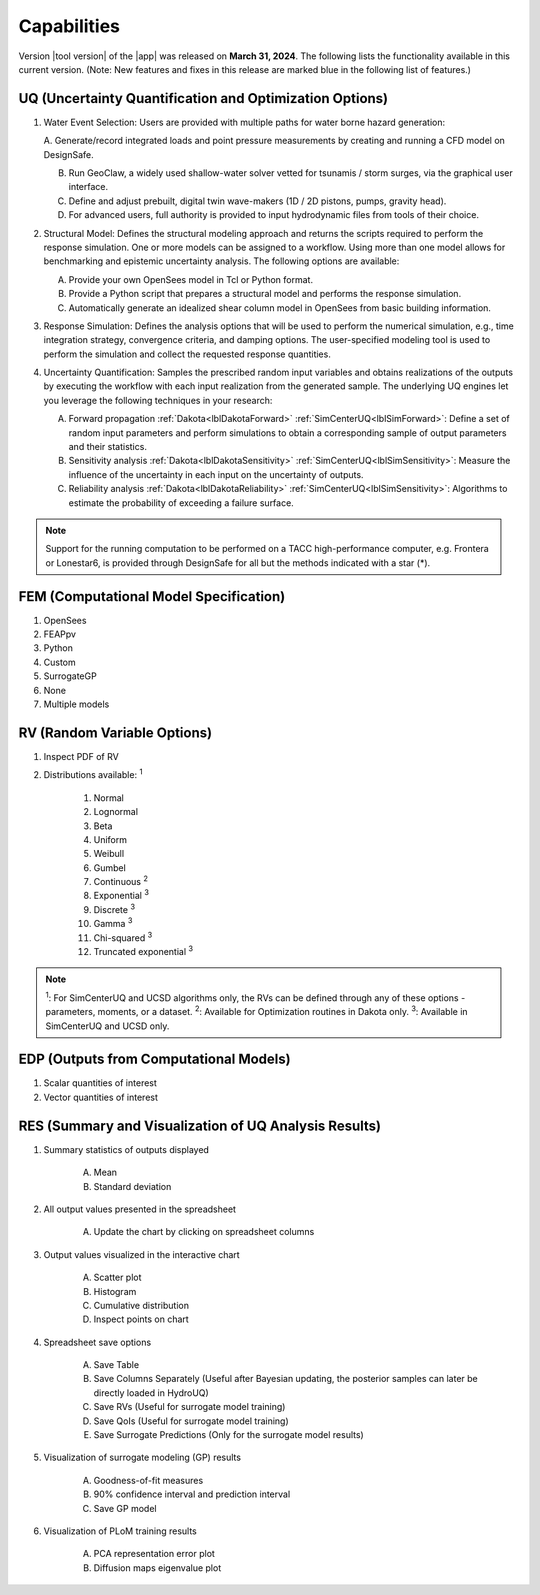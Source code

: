 .. _lbl-capabilities_HydroUQ:
.. role:: blue

************
Capabilities
************

Version |tool version| of the |app| was released on **March 31, 2024**. The following lists the functionality available in this current version. (Note: New features and fixes in this release are marked :blue:`blue` in the following list of features.)


UQ (Uncertainty Quantification and Optimization Options)
========================================================

#. Water Event Selection: Users are provided with multiple paths for water borne hazard generation:

   A. Generate/record integrated loads and point pressure measurements by creating and running a CFD
   model on DesignSafe.

   B. Run GeoClaw, a widely used shallow-water solver vetted for tsunamis / storm surges, via the graphical user interface.

   C. Define and adjust prebuilt, digital twin wave-makers (1D / 2D pistons, pumps, gravity head).

   D. For advanced users, full authority is provided to input hydrodynamic files from tools of their choice.

#. Structural Model: Defines the structural modeling approach and returns the scripts required to perform the response simulation. One or more models can be assigned to a workflow. Using more than one model allows for benchmarking and epistemic uncertainty analysis. The following options are available:

   A. Provide your own OpenSees model in Tcl or Python format.

   B. Provide a Python script that prepares a structural model and performs the response simulation.
   
   C. Automatically generate an idealized shear column model in OpenSees from basic building information.

#. Response Simulation: Defines the analysis options that will be used to perform the numerical simulation, e.g., time integration strategy, convergence criteria, and damping options. The user-specified modeling tool is used to perform the simulation and collect the requested response quantities.

#. Uncertainty Quantification: Samples the prescribed random input variables and obtains realizations of the outputs by executing the workflow with each input realization from the generated sample. The underlying UQ engines let you leverage the following techniques in your research:

   A. Forward propagation :ref:`Dakota<lblDakotaForward>` :ref:`SimCenterUQ<lblSimForward>`: Define a set of random input parameters and perform simulations to obtain a corresponding sample of output parameters and their statistics.

   B. Sensitivity analysis :ref:`Dakota<lblDakotaSensitivity>` :ref:`SimCenterUQ<lblSimSensitivity>`: Measure the influence of the uncertainty in each input on the uncertainty of outputs.

   C. Reliability analysis :ref:`Dakota<lblDakotaReliability>` :ref:`SimCenterUQ<lblSimSensitivity>`: Algorithms to estimate the probability of exceeding a failure surface.


.. note::
   
   Support for the running computation to be performed on a TACC high-performance computer, e.g. Frontera or Lonestar6, is provided through DesignSafe for all but the methods indicated with a star (*).  


FEM (Computational Model Specification)
=======================================
            
#. OpenSees
#. FEAPpv
#. Python
#. Custom
#. SurrogateGP  
#. None
#. Multiple models

RV (Random Variable Options)
============================

#. Inspect PDF of RV

#.  Distributions available: :sup:`1`
     
     #. Normal
     #. Lognormal
     #. Beta
     #. Uniform
     #. Weibull
     #. Gumbel
     #. Continuous :sup:`2`
     #. Exponential :sup:`3`
     #. Discrete :sup:`3`
     #. Gamma :sup:`3`
     #. Chi-squared :sup:`3`
     #. Truncated exponential :sup:`3`

.. note::
      
      :sup:`1`: For SimCenterUQ and UCSD algorithms only, the RVs can be defined through any of these options - parameters, moments, or a dataset.
      :sup:`2`: Available for Optimization routines in Dakota only.
      :sup:`3`: Available in SimCenterUQ and UCSD only.

EDP (Outputs from Computational Models)
=======================================
            
#. Scalar quantities of interest
#. Vector quantities of interest

RES (Summary and Visualization of UQ Analysis Results)
======================================================

#. Summary statistics of outputs displayed

     A. Mean
     B. Standard deviation
       
#. All output values presented in the spreadsheet

     A. Update the chart by clicking on spreadsheet columns
    
#. Output values visualized in the interactive chart

     A. Scatter plot 
     B. Histogram
     C. Cumulative distribution
     D. Inspect points on chart

#. Spreadsheet save options

     A. Save Table
     B. Save Columns Separately (Useful after Bayesian updating, the posterior samples can later be directly loaded in HydroUQ)
     C. Save RVs (Useful for surrogate model training)
     D. Save QoIs (Useful for surrogate model training)
     E. Save Surrogate Predictions (Only for the surrogate model results)

#. Visualization of surrogate modeling (GP) results

     A. Goodness-of-fit measures            
     B. 90% confidence interval and prediction interval
     C. Save GP model

#. Visualization of PLoM training results

     A. PCA representation error plot
     B. Diffusion maps eigenvalue plot



